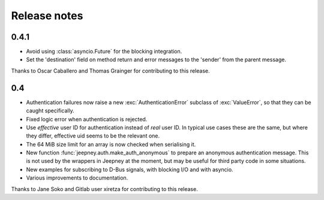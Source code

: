 Release notes
=============

0.4.1
-----

* Avoid using :class:`asyncio.Future` for the blocking integration.
* Set the 'destination' field on method return and error messages to the
  'sender' from the parent message.

Thanks to Oscar Caballero and Thomas Grainger for contributing to this release.

0.4
---

* Authentication failures now raise a new :exc:`AuthenticationError`
  subclass of :exc:`ValueError`, so that they can be caught specifically.
* Fixed logic error when authentication is rejected.
* Use *effective* user ID for authentication instead of *real* user ID.
  In typical use cases these are the same, but where they differ, effective
  uid seems to be the relevant one.
* The 64 MiB size limit for an array is now checked when serialising it.
* New function :func:`jeepney.auth.make_auth_anonymous` to prepare an anonymous
  authentication message. This is not used by the wrappers in Jeepney at the
  moment, but may be useful for third party code in some situations.
* New examples for subscribing to D-Bus signals, with blocking I/O and with
  asyncio.
* Various improvements to documentation.

Thanks to Jane Soko and Gitlab user xiretza for contributing to this release.
